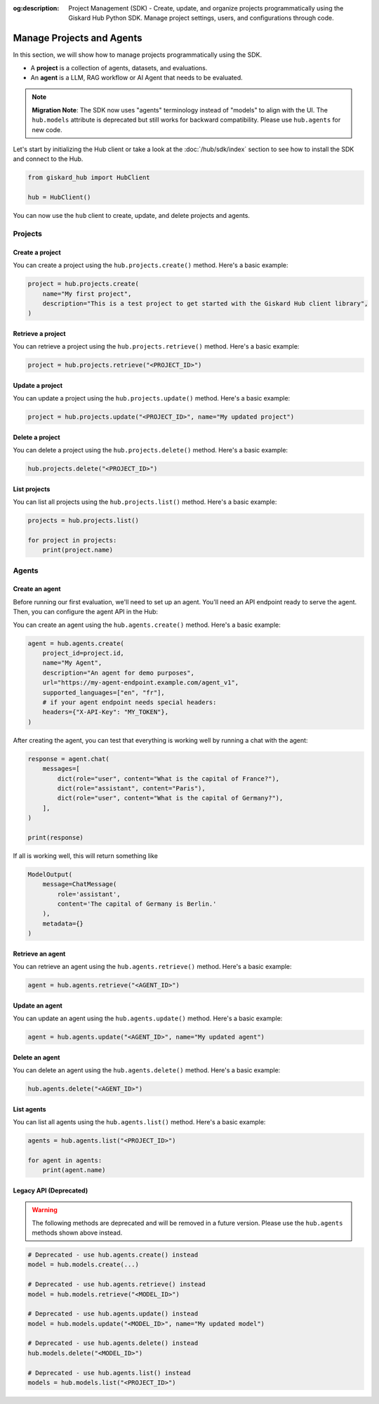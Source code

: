 :og:description: Project Management (SDK) - Create, update, and organize projects programmatically using the Giskard Hub Python SDK. Manage project settings, users, and configurations through code.

===============================================
Manage Projects and Agents
===============================================

In this section, we will show how to manage projects programmatically using the SDK.

- A **project** is a collection of agents, datasets, and evaluations.
- An **agent** is a LLM, RAG workflow or AI Agent that needs to be evaluated.

.. note::
   **Migration Note**: The SDK now uses "agents" terminology instead of "models" to align with the UI.
   The ``hub.models`` attribute is deprecated but still works for backward compatibility.
   Please use ``hub.agents`` for new code.

Let's start by initializing the Hub client or take a look at the :doc:`/hub/sdk/index` section to see how to install the SDK and connect to the Hub.

.. code-block:: python

    from giskard_hub import HubClient

    hub = HubClient()

You can now use the ``hub`` client to create, update, and delete projects and agents.

Projects
--------

Create a project
________________

You can create a project using the ``hub.projects.create()`` method. Here's a basic example:

.. code-block:: python

    project = hub.projects.create(
        name="My first project",
        description="This is a test project to get started with the Giskard Hub client library",
    )

Retrieve a project
__________________

You can retrieve a project using the ``hub.projects.retrieve()`` method. Here's a basic example:

.. code-block:: python

    project = hub.projects.retrieve("<PROJECT_ID>")

Update a project
________________

You can update a project using the ``hub.projects.update()`` method. Here's a basic example:

.. code-block:: python

    project = hub.projects.update("<PROJECT_ID>", name="My updated project")

Delete a project
________________

You can delete a project using the ``hub.projects.delete()`` method. Here's a basic example:

.. code-block:: python

    hub.projects.delete("<PROJECT_ID>")

List projects
_____________

You can list all projects using the ``hub.projects.list()`` method. Here's a basic example:

.. code-block:: python

    projects = hub.projects.list()

    for project in projects:
        print(project.name)

Agents
------

Create an agent
________________

Before running our first evaluation, we'll need to set up an agent. You'll need an API endpoint ready to serve the agent. Then, you can configure the agent API in the Hub:

You can create an agent using the ``hub.agents.create()`` method. Here's a basic example:

.. code-block:: python

    agent = hub.agents.create(
        project_id=project.id,
        name="My Agent",
        description="An agent for demo purposes",
        url="https://my-agent-endpoint.example.com/agent_v1",
        supported_languages=["en", "fr"],
        # if your agent endpoint needs special headers:
        headers={"X-API-Key": "MY_TOKEN"},
    )

After creating the agent, you can test that everything is working well by running a chat with the agent:

.. code-block:: python

    response = agent.chat(
        messages=[
            dict(role="user", content="What is the capital of France?"),
            dict(role="assistant", content="Paris"),
            dict(role="user", content="What is the capital of Germany?"),
        ],
    )

    print(response)

If all is working well, this will return something like

.. code-block:: python

    ModelOutput(
        message=ChatMessage(
            role='assistant',
            content='The capital of Germany is Berlin.'
        ),
        metadata={}
    )

Retrieve an agent
_________________

You can retrieve an agent using the ``hub.agents.retrieve()`` method. Here's a basic example:

.. code-block:: python

    agent = hub.agents.retrieve("<AGENT_ID>")

Update an agent
_______________

You can update an agent using the ``hub.agents.update()`` method. Here's a basic example:

.. code-block:: python

    agent = hub.agents.update("<AGENT_ID>", name="My updated agent")

Delete an agent
_______________

You can delete an agent using the ``hub.agents.delete()`` method. Here's a basic example:

.. code-block:: python

    hub.agents.delete("<AGENT_ID>")

List agents
___________

You can list all agents using the ``hub.agents.list()`` method. Here's a basic example:

.. code-block:: python

    agents = hub.agents.list("<PROJECT_ID>")

    for agent in agents:
        print(agent.name)

Legacy API (Deprecated)
_______________________

.. warning::
   The following methods are deprecated and will be removed in a future version.
   Please use the ``hub.agents`` methods shown above instead.

.. code-block:: python

    # Deprecated - use hub.agents.create() instead
    model = hub.models.create(...)

    # Deprecated - use hub.agents.retrieve() instead
    model = hub.models.retrieve("<MODEL_ID>")

    # Deprecated - use hub.agents.update() instead
    model = hub.models.update("<MODEL_ID>", name="My updated model")

    # Deprecated - use hub.agents.delete() instead
    hub.models.delete("<MODEL_ID>")

    # Deprecated - use hub.agents.list() instead
    models = hub.models.list("<PROJECT_ID>")